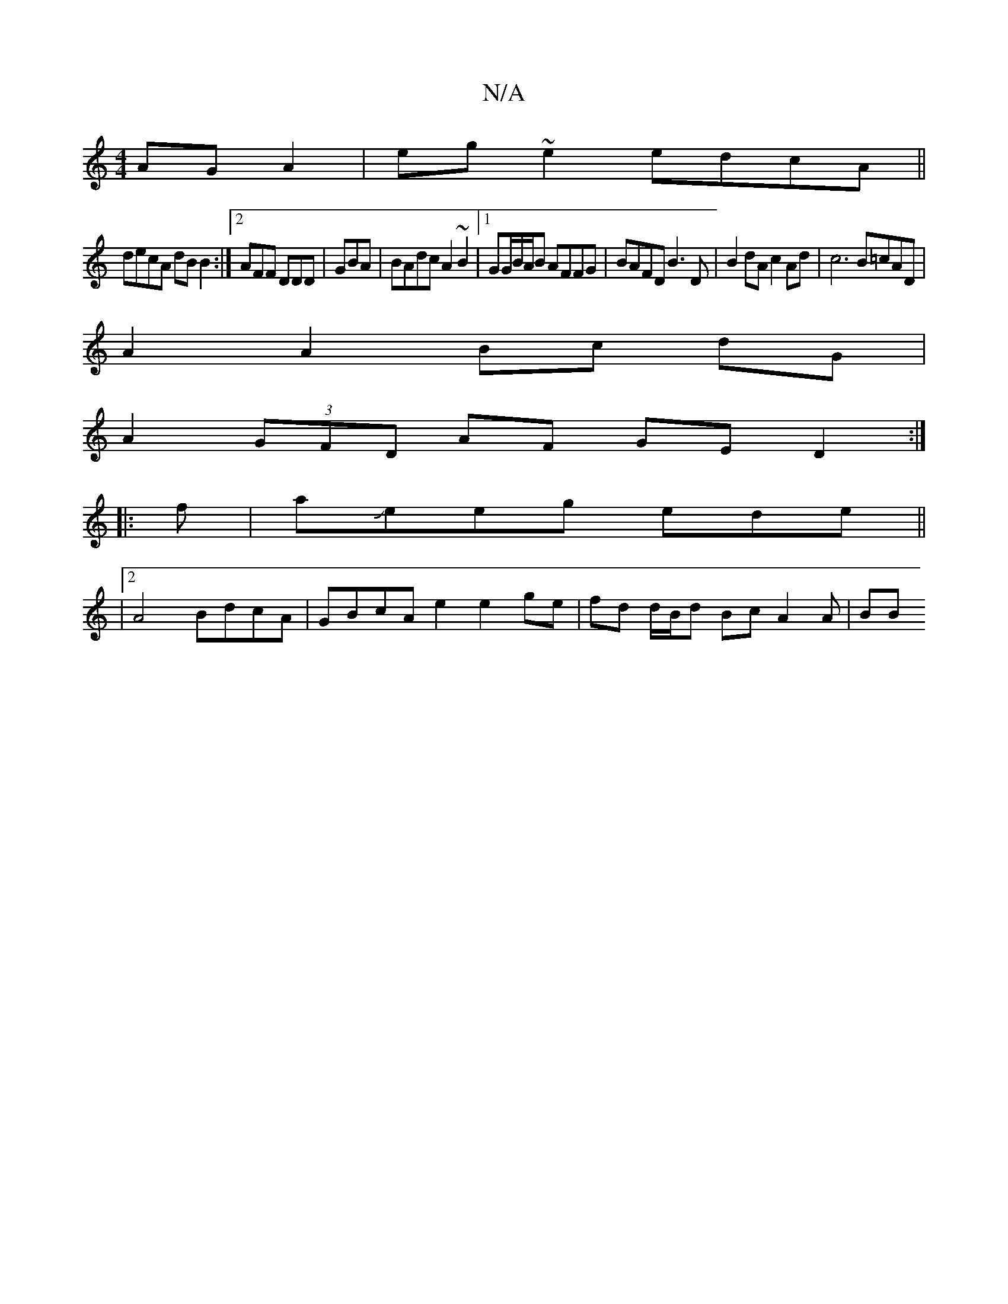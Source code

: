 X:1
T:N/A
M:4/4
R:N/A
K:Cmajor
AG A2 | eg~e2 edcA||
decA dBB2:|2 AFF DDD|GBA |BAdc A2~B2 |1 GG/B/A/B AFFG|BAFD B3D | B2 dA c2 Ad|c6 B=cAD|
A2A2Bc dG |
A2 (3GFD AF GE D2 :|
|:f|aJeeg ede||
|2 A4 BdcA|GBcA e2 e2 ge|fd d/B/d Bc A2A|BB
